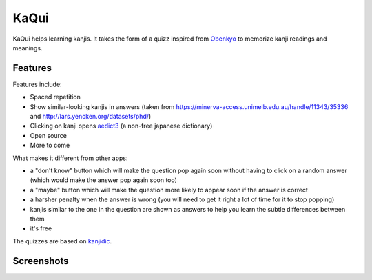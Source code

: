 =====
KaQui
=====

KaQui helps learning kanjis. It takes the form of a quizz inspired from `Obenkyo <https://play.google.com/store/apps/details?id=com.Obenkyo>`_ to memorize kanji readings and meanings.

Features
========

Features include:

- Spaced repetition
- Show similar-looking kanjis in answers (taken from https://minerva-access.unimelb.edu.au/handle/11343/35336 and http://lars.yencken.org/datasets/phd/)
- Clicking on kanji opens `aedict3 <https://play.google.com/store/apps/details?id=sk.baka.aedict3>`_ (a non-free japanese dictionary)
- Open source
- More to come

What makes it different from other apps:

- a "don't know" button which will make the question pop again soon without having to click on a random answer (which would make the answer pop again soon too)
- a "maybe" button which will make the question more likely to appear soon if the answer is correct
- a harsher penalty when the answer is wrong (you will need to get it right a lot of time for it to stop popping)
- kanjis similar to the one in the question are shown as answers to help you learn the subtle differences between them
- it's free

The quizzes are based on `kanjidic <http://www.edrdg.org/kanjidic/kanjidic.html>`_.

Screenshots
===========

.. image:: https://github.com/blastrock/kaqui/raw/sc/Screenshot1.png
    :width: 30%
.. image:: https://github.com/blastrock/kaqui/raw/sc/Screenshot2.png
    :width: 30%
.. image:: https://github.com/blastrock/kaqui/raw/sc/Screenshot3.png
    :width: 30%
.. image:: https://github.com/blastrock/kaqui/raw/sc/Screenshot4.png
    :width: 30%

